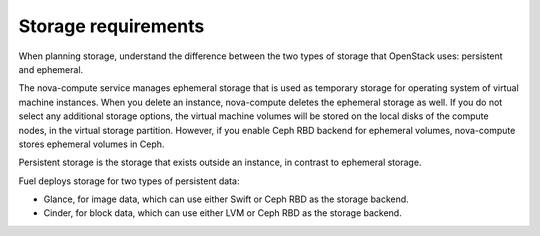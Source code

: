 .. _sysreq_storge_reqs:

Storage requirements
~~~~~~~~~~~~~~~~~~~~

When planning storage, understand the difference between the two
types of storage that OpenStack uses: persistent and ephemeral.

The nova-compute service manages ephemeral storage that is used as temporary
storage for operating system of virtual machine instances. When you
delete an instance, nova-compute deletes the ephemeral storage as well.
If you do not select any additional storage options, the virtual machine
volumes will be stored on the local disks of the compute nodes, in the
virtual storage partition. However, if you enable Ceph RBD backend for
ephemeral volumes, nova-compute stores ephemeral volumes in Ceph.

Persistent storage is the storage that exists outside an instance, in contrast
to ephemeral storage.

Fuel deploys storage for two types of persistent data:

* Glance, for image data, which can use either Swift or Ceph RBD as the
  storage backend.
* Cinder, for block data, which can use either LVM or Ceph RBD as the
  storage backend.

.. seealso::

  - `Storage Decisions
    <http://docs.openstack.org/openstack-ops/content/storage_decision.html>`_
